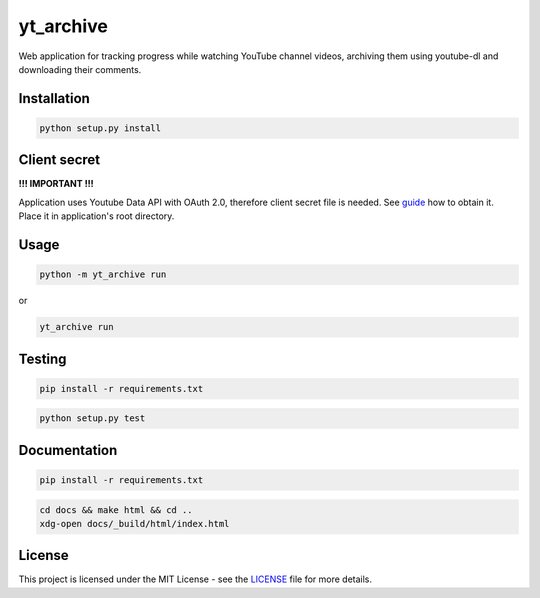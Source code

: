 yt_archive
==========

Web application for tracking progress while watching YouTube channel videos,
archiving them using youtube-dl and downloading their comments.

Installation
------------

.. code-block:: bash

   python setup.py install

Client secret
-------------

**!!! IMPORTANT !!!**

Application uses Youtube Data API with OAuth 2.0, therefore client secret file
is needed. See guide_ how to obtain it. Place it in application's root directory.

.. _guide: https://developers.google.com/youtube/v3/quickstart/python#step_1_turn_on_the_api_name

Usage
-----

.. code-block:: bash

   python -m yt_archive run

or

.. code-block:: bash

   yt_archive run

Testing
-------

.. code-block:: bash

   pip install -r requirements.txt

.. code-block:: bash

   python setup.py test

Documentation
-------------

.. code-block:: bash

   pip install -r requirements.txt

.. code-block:: bash

   cd docs && make html && cd ..
   xdg-open docs/_build/html/index.html

License
-------

This project is licensed under the MIT License - see the
`LICENSE <../../../LICENSE>`_ file for more details.
